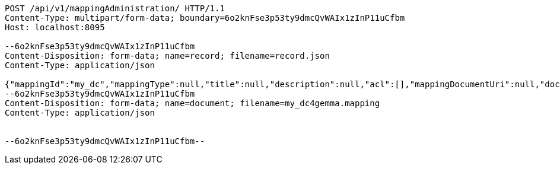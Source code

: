 [source,http,options="nowrap"]
----
POST /api/v1/mappingAdministration/ HTTP/1.1
Content-Type: multipart/form-data; boundary=6o2knFse3p53ty9dmcQvWAIx1zInP11uCfbm
Host: localhost:8095

--6o2knFse3p53ty9dmcQvWAIx1zInP11uCfbm
Content-Disposition: form-data; name=record; filename=record.json
Content-Type: application/json

{"mappingId":"my_dc","mappingType":null,"title":null,"description":null,"acl":[],"mappingDocumentUri":null,"documentHash":null}
--6o2knFse3p53ty9dmcQvWAIx1zInP11uCfbm
Content-Disposition: form-data; name=document; filename=my_dc4gemma.mapping
Content-Type: application/json


--6o2knFse3p53ty9dmcQvWAIx1zInP11uCfbm--
----